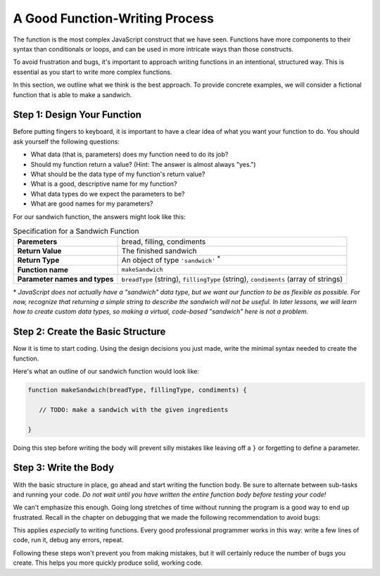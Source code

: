 .. _sandwich-function:

A Good Function-Writing Process
===============================

The function is the most complex JavaScript construct that we have seen. Functions have more components to their syntax than conditionals or loops, and can be used in more intricate ways than those constructs.

To avoid frustration and bugs, it's important to approach writing functions in an intentional, structured way. This is essential as you start to write more complex functions. 

In this section, we outline what we think is the best approach. To provide concrete examples, we will consider a fictional function that is able to make a sandwich.

Step 1: Design Your Function
----------------------------

Before putting fingers to keyboard, it is important to have a clear idea of what you want your function to do. You should ask yourself the following questions:

- What data (that is, parameters) does my function need to do its job?
- Should my function return a value? (Hint: The answer is almost always "yes.")
- What should be the data type of my function's return value?
- What is a good, descriptive name for my function?
- What data types do we expect the parameters to be?
- What are good names for my parameters? 

For our sandwich function, the answers might look like this:

.. list-table:: Specification for a Sandwich Function
   :stub-columns: 1

   * - Paremeters
     - bread, filling, condiments
   * - Return Value
     - The finished sandwich
   * - Return Type
     - An object of type ``'sandwich'`` :sup:`*`
   * - Function name
     - ``makeSandwich``
   * - Parameter names and types
     - ``breadType`` (string), ``fillingType`` (string), ``condiments`` (array of strings)
    
\* *JavaScript does not actually have a "sandwich" data type, but we want our function to be as flexible as possible. For now, recognize that returning a simple string to describe the sandwich will not be useful. In later lessons, we will learn how to create custom data types, so making a virtual, code-based "sandwich" here is not a problem.*

Step 2: Create the Basic Structure
----------------------------------

Now it is time to start coding. Using the design decisions you just made, write the minimal syntax needed to create the function.

Here's what an outline of our sandwich function would look like:

.. sourcecode:: js

   function makeSandwich(breadType, fillingType, condiments) {

      // TODO: make a sandwich with the given ingredients

   }

Doing this step before writing the body will prevent silly mistakes like leaving off a ``}`` or forgetting to define a parameter.

Step 3: Write the Body
----------------------

With the basic structure in place, go ahead and start writing the function body. Be sure to alternate between sub-tasks and running your code. *Do not wait until you have written the entire function body before testing your code!*

We can't emphasize this enough. Going long stretches of time without running the program is a good way to end up frustrated. Recall in the chapter on debugging that we made the following recommendation to avoid bugs:

.. todo:: Pull quote from debugging chapter, with reference link

This applies *especially* to writing functions. Every good professional programmer works in this way: write a few lines of code, run it, debug any errors, repeat.

Following these steps won't prevent you from making mistakes, but it will certainly reduce the number of bugs you create. This helps you more quickly produce solid, working code.

